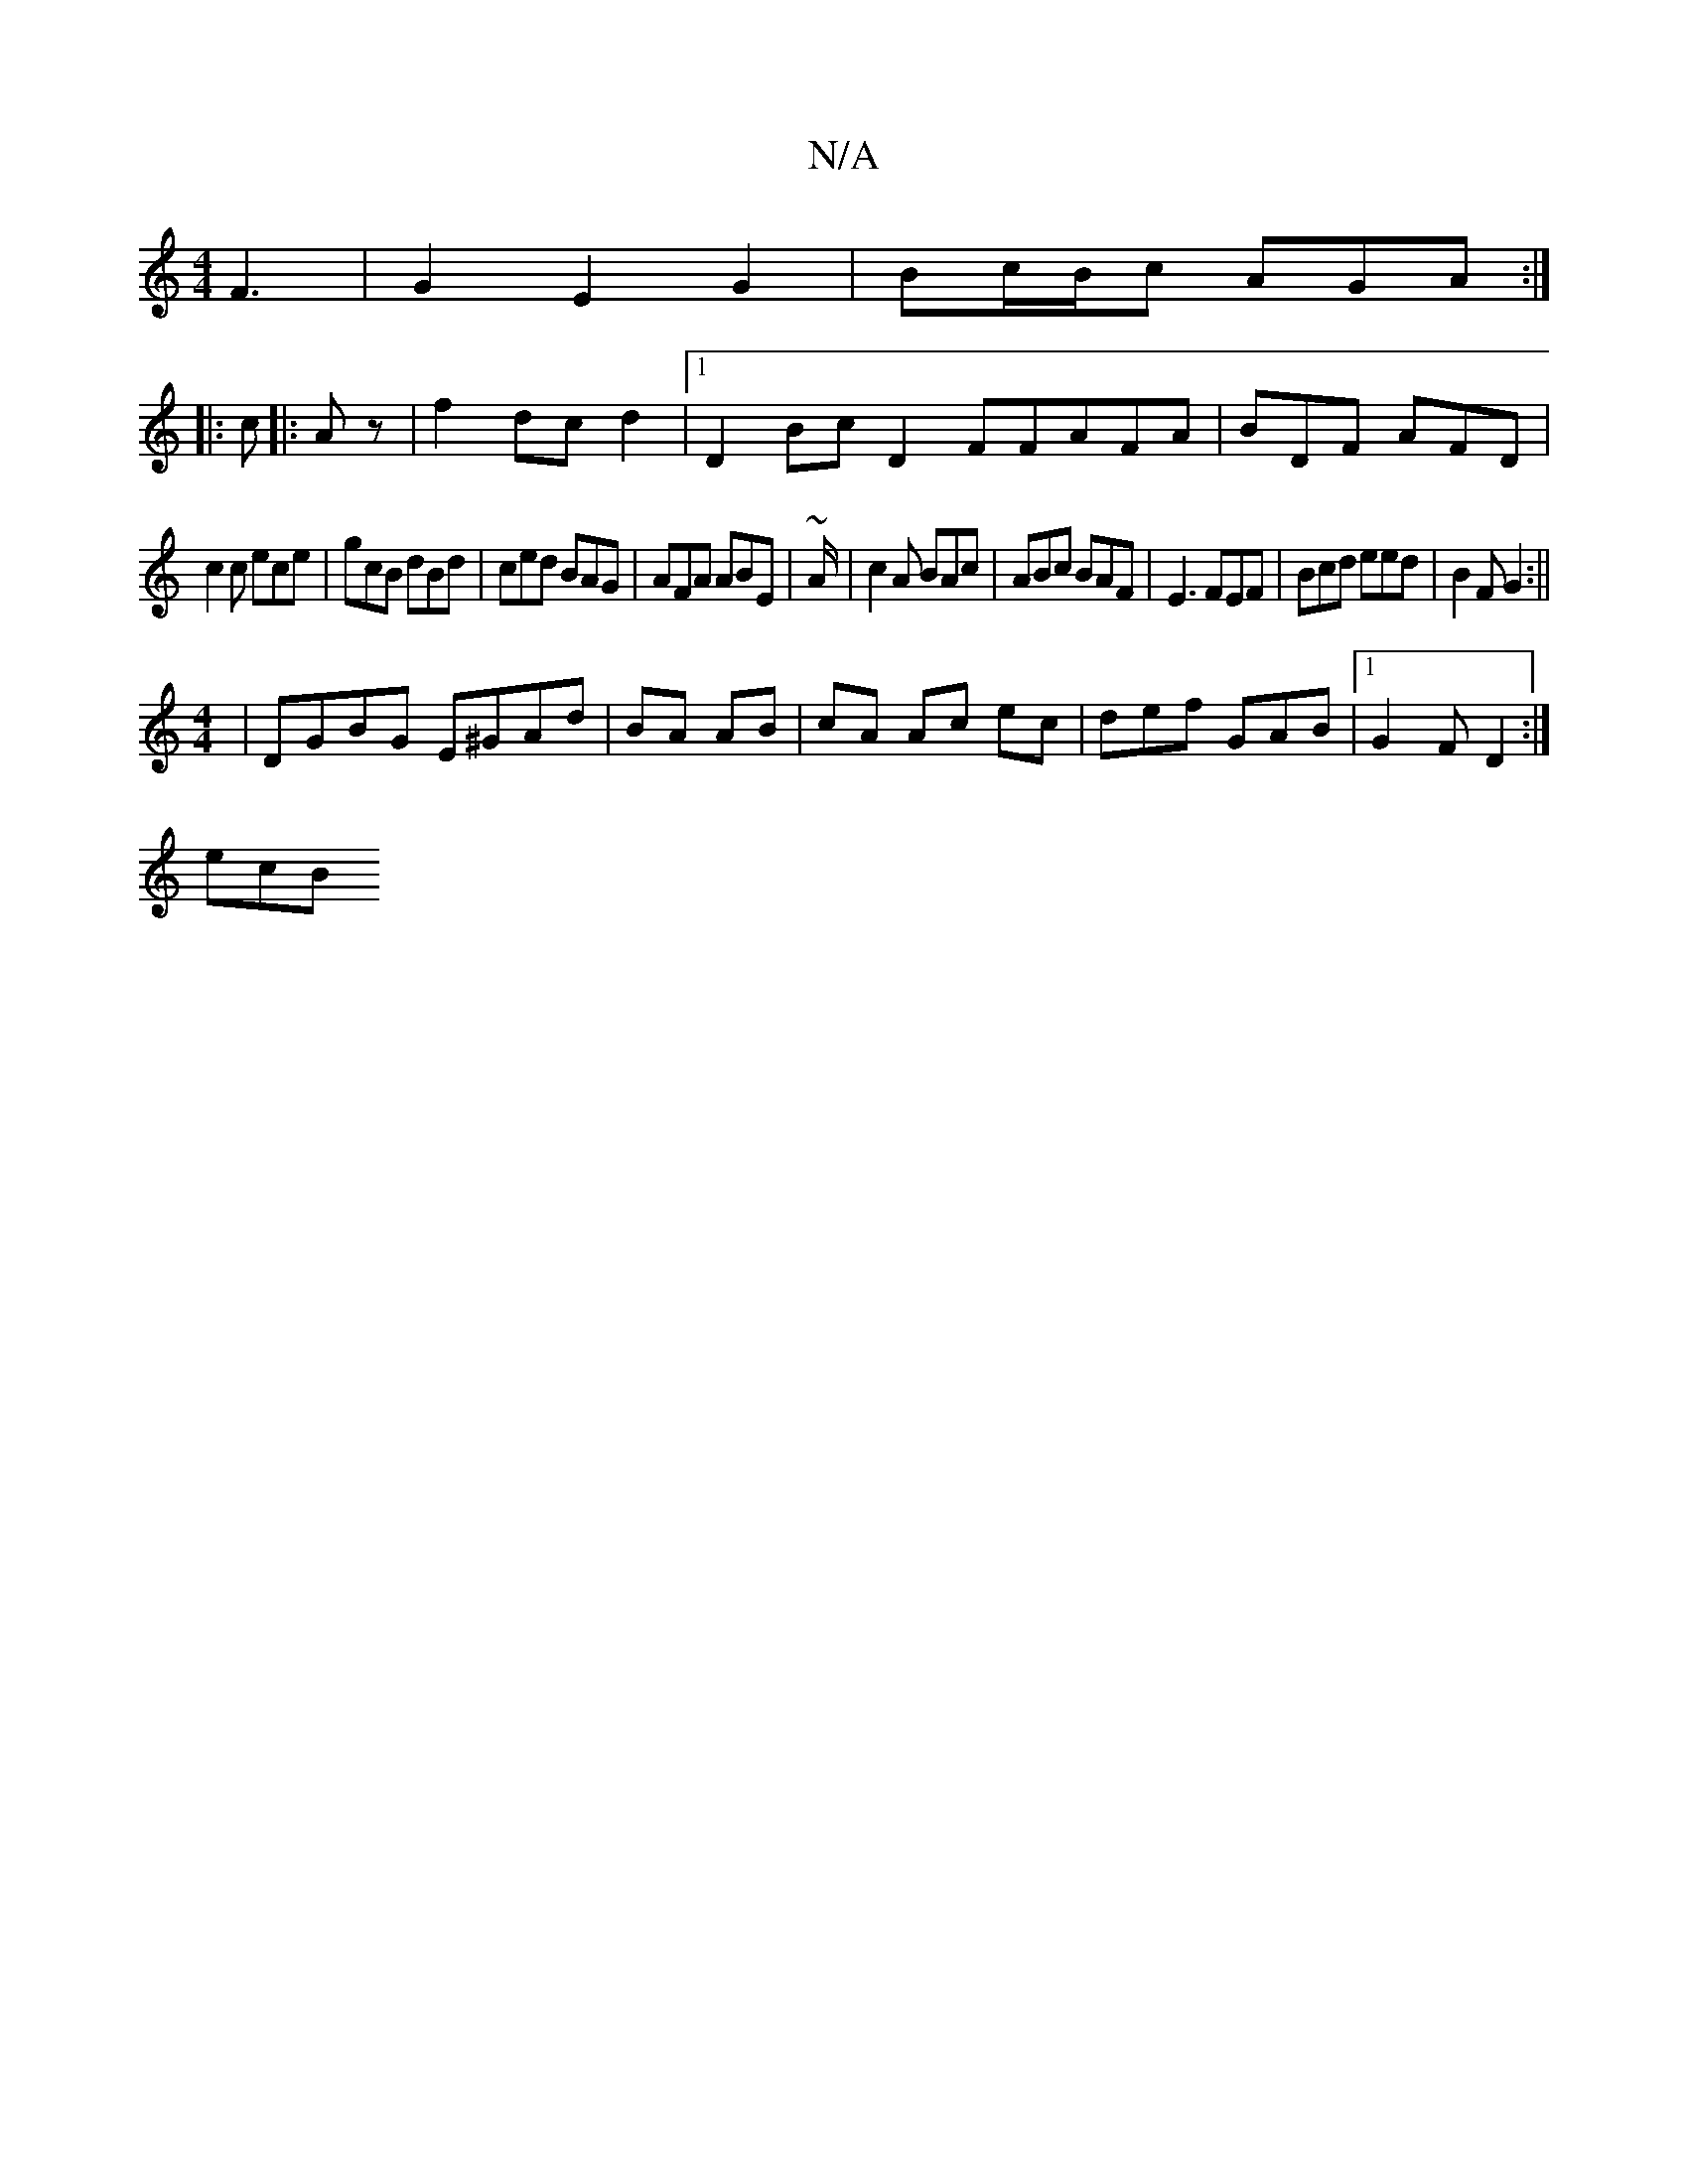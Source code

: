 X:1
T:N/A
M:4/4
R:N/A
K:Cmajor
F3|G2E2-G2|Bc/B/c AGA:|
|:c|:Az|f2dc d2|[1 D2Bc D2FFAFA|BDF AFD|
c2 c ece|gcB dBd|ced BAG|AFA ABE|~A/2|c2A BAc|ABc BAF|E3 FEF|Bcd eed|B2F G2:||
M:4/4
|DGBG E^GAd|BA AB|cA Ac ec|def GAB|1 G2F D2:|
ecB 